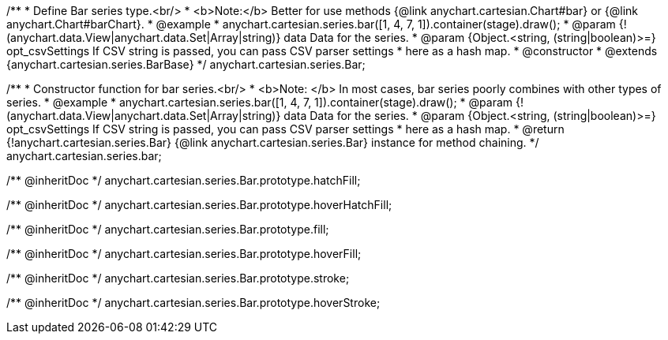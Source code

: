 /**
 * Define Bar series type.<br/>
 * <b>Note:</b> Better for use methods {@link anychart.cartesian.Chart#bar} or {@link anychart.Chart#barChart}.
 * @example
 * anychart.cartesian.series.bar([1, 4, 7, 1]).container(stage).draw();
 * @param {!(anychart.data.View|anychart.data.Set|Array|string)} data Data for the series.
 * @param {Object.<string, (string|boolean)>=} opt_csvSettings If CSV string is passed, you can pass CSV parser settings
 *    here as a hash map.
 * @constructor
 * @extends {anychart.cartesian.series.BarBase}
 */
anychart.cartesian.series.Bar;

/**
 * Constructor function for bar series.<br/>
 * <b>Note: </b> In most cases, bar series poorly combines with other types of series.
 * @example
 * anychart.cartesian.series.bar([1, 4, 7, 1]).container(stage).draw();
 * @param {!(anychart.data.View|anychart.data.Set|Array|string)} data Data for the series.
 * @param {Object.<string, (string|boolean)>=} opt_csvSettings If CSV string is passed, you can pass CSV parser settings
 *    here as a hash map.
 * @return {!anychart.cartesian.series.Bar} {@link anychart.cartesian.series.Bar} instance for method chaining.
 */
anychart.cartesian.series.bar;

/** @inheritDoc */
anychart.cartesian.series.Bar.prototype.hatchFill;

/** @inheritDoc */
anychart.cartesian.series.Bar.prototype.hoverHatchFill;

/** @inheritDoc */
anychart.cartesian.series.Bar.prototype.fill;

/** @inheritDoc */
anychart.cartesian.series.Bar.prototype.hoverFill;

/** @inheritDoc */
anychart.cartesian.series.Bar.prototype.stroke;

/** @inheritDoc */
anychart.cartesian.series.Bar.prototype.hoverStroke;

